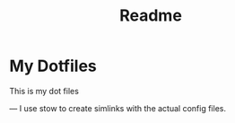 #+title: Readme


* My Dotfiles
This is my dot files

---
I use stow to create simlinks with the actual config files.
